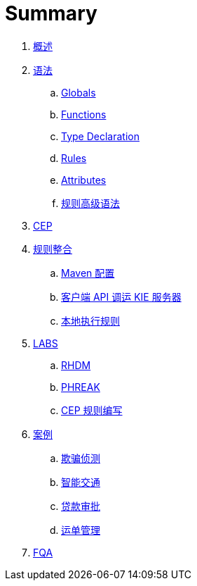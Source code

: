 = Summary

. link:README.adoc[概述]
. link:reference/README.adoc[语法]
.. link:reference/globals.adoc[Globals]
.. link:reference/functions.adoc[Functions]
.. link:reference/type-declaration.adoc[Type Declaration]
.. link:reference/rules.adoc[Rules]
.. link:reference/attributes.adoc[Attributes]
.. link:docs/intro.adoc[规则高级语法]
. link:docs/cep.adoc[CEP]
. link:firerules/README.adoc[规则整合]
.. link:firerules/maven-setting.adoc[Maven 配置]
.. link:firerules/fire-kieserver.adoc[客户端 API 调运 KIE 服务器]
.. link:firerules/fire-locally.adoc[本地执行规则]
. link:docs/labs.adoc[LABS]
.. link:docs/rhdm.adoc[RHDM]
.. link:docs/phreak.adoc[PHREAK]
.. link:cep-labs/README.adoc[CEP 规则编写]
. link:usecase.adoc[案例]
.. link:cep-fraud-detection-springboot/README.adoc[欺骗侦测]
.. link:intelligent-transportation/README.adoc[智能交通]
.. link:dt-loan-approve/README.adoc[贷款审批]
.. link:logistics-freight-management/README.adoc[运单管理]
. link:docs/fqa.adoc[FQA]


